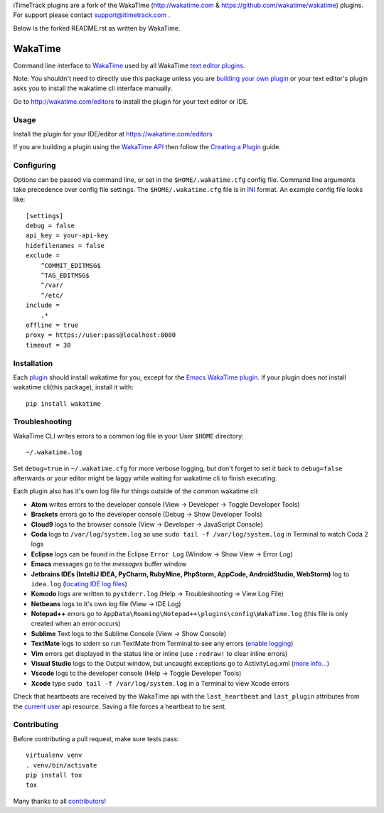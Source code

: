 iTimeTrack plugins are a fork of the WakaTime (http://wakatime.com & https://github.com/wakatime/wakatime) plugins.
For support please contact support@itimetrack.com .

Below is the forked README.rst as written by WakaTime.

WakaTime
========

.. image:: https://travis-ci.org/wakatime/wakatime.svg
    :target: https://travis-ci.org/wakatime/wakatime

.. image:: https://coveralls.io/repos/wakatime/wakatime/badge.svg?branch=master&service=github
    :target: https://coveralls.io/github/wakatime/wakatime?branch=master
    
.. image:: https://wakaslack.herokuapp.com/badge.svg
    :target: https://wakaslack.herokuapp.com

Command line interface to `WakaTime <https://wakatime.com/>`_ used by all WakaTime `text editor plugins <https://wakatime.com/editors>`_.

Note: You shouldn't need to directly use this package unless you are `building your own plugin <https://wakatime.com/help/misc/creating-plugin>`_ or your text editor's plugin asks you to install the wakatime cli interface manually.

Go to http://wakatime.com/editors to install the plugin for your text editor or IDE.


Usage
-----

Install the plugin for your IDE/editor at https://wakatime.com/editors

If you are building a plugin using the `WakaTime API <https://wakatime.com/developers/>`_
then follow the `Creating a Plugin <https://wakatime.com/help/misc/creating-plugin>`_
guide.


Configuring
-----------

Options can be passed via command line, or set in the ``$HOME/.wakatime.cfg``
config file. Command line arguments take precedence over config file settings.
The ``$HOME/.wakatime.cfg`` file is in `INI <http://en.wikipedia.org/wiki/INI_file>`_
format. An example config file looks like::

    [settings]
    debug = false
    api_key = your-api-key
    hidefilenames = false
    exclude =
        ^COMMIT_EDITMSG$
        ^TAG_EDITMSG$
        ^/var/
        ^/etc/
    include =
        .*
    offline = true
    proxy = https://user:pass@localhost:8080
    timeout = 30


Installation
------------

Each `plugin <https://wakatime.com/editors>`_ should install wakatime for you, except for the `Emacs WakaTime plugin <https://github.com/wakatime/wakatime-mode>`_.
If your plugin does not install wakatime cli(this package), install it with::

    pip install wakatime


Troubleshooting
---------------

WakaTime CLI writes errors to a common log file in your User ``$HOME`` directory::

    ~/.wakatime.log

Set ``debug=true`` in ``~/.wakatime.cfg`` for more verbose logging, but don't forget to set it back to ``debug=false`` afterwards or your editor might be laggy while waiting for wakatime cli to finish executing.

Each plugin also has it's own log file for things outside of the common wakatime cli:

* **Atom** writes errors to the developer console (View -> Developer -> Toggle Developer Tools)
* **Brackets** errors go to the developer console (Debug -> Show Developer Tools)
* **Cloud9** logs to the browser console (View -> Developer -> JavaScript Console)
* **Coda** logs to ``/var/log/system.log`` so use ``sudo tail -f /var/log/system.log`` in Terminal to watch Coda 2 logs
* **Eclipse** logs can be found in the Eclipse ``Error Log`` (Window -> Show View -> Error Log)
* **Emacs** messages go to the *messages* buffer window
* **Jetbrains IDEs (IntelliJ IDEA, PyCharm, RubyMine, PhpStorm, AppCode, AndroidStudio, WebStorm)** log to ``idea.log`` (`locating IDE log files <https://intellij-support.jetbrains.com/entries/23352446-Locating-IDE-log-files>`_)
* **Komodo** logs are written to ``pystderr.log`` (Help -> Troubleshooting -> View Log File)
* **Netbeans** logs to it's own log file (View -> IDE Log)
* **Notepad++** errors go to ``AppData\Roaming\Notepad++\plugins\config\WakaTime.log`` (this file is only created when an error occurs)
* **Sublime** Text logs to the Sublime Console (View -> Show Console)
* **TextMate** logs to stderr so run TextMate from Terminal to see any errors (`enable logging <https://github.com/textmate/textmate/wiki/Enable-Logging>`_)
* **Vim** errors get displayed in the status line or inline (use ``:redraw!`` to clear inline errors)
* **Visual Studio** logs to the Output window, but uncaught exceptions go to ActivityLog.xml (`more info... <http://blogs.msdn.com/b/visualstudio/archive/2010/02/24/troubleshooting-with-the-activity-log.aspx>`_)
* **Vscode** logs to the developer console (Help -> Toggle Developer Tools)
* **Xcode** type ``sudo tail -f /var/log/system.log`` in a Terminal to view Xcode errors

Check that heartbeats are received by the WakaTime api with the ``last_heartbeat`` and ``last_plugin`` attributes from the `current user <https://wakatime.com/api/v1/users/current>`_ api resource. Saving a file forces a heartbeat to be sent.


Contributing
------------

Before contributing a pull request, make sure tests pass::

    virtualenv venv
    . venv/bin/activate
    pip install tox
    tox

Many thanks to all `contributors <https://github.com/wakatime/wakatime/blob/master/AUTHORS>`_!
